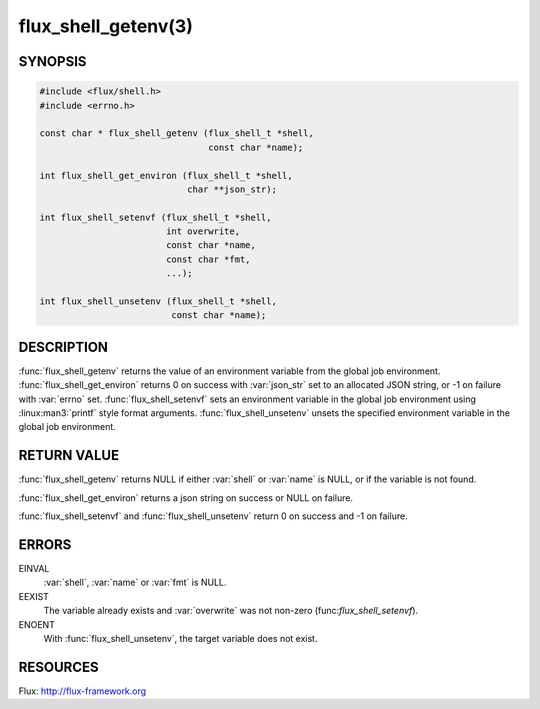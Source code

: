 ====================
flux_shell_getenv(3)
====================

.. default-domain:: c

SYNOPSIS
========

.. code-block:: c

   #include <flux/shell.h>
   #include <errno.h>

   const char * flux_shell_getenv (flux_shell_t *shell,
                                   const char *name);

   int flux_shell_get_environ (flux_shell_t *shell,
                               char **json_str);

   int flux_shell_setenvf (flux_shell_t *shell,
                           int overwrite,
                           const char *name,
                           const char *fmt,
                           ...);

   int flux_shell_unsetenv (flux_shell_t *shell,
                            const char *name);


DESCRIPTION
===========

:func:`flux_shell_getenv` returns the value of an environment variable from
the global job environment.  :func:`flux_shell_get_environ` returns 0 on
success with :var:`json_str` set to an allocated JSON string, or -1 on failure
with :var:`errno` set.  :func:`flux_shell_setenvf` sets an environment variable
in the global job environment using :linux:man3:`printf` style format
arguments.  :func:`flux_shell_unsetenv` unsets the specified environment
variable in the global job environment.


RETURN VALUE
============

:func:`flux_shell_getenv` returns NULL if either :var:`shell` or :var:`name`
is NULL, or if the variable is not found.

:func:`flux_shell_get_environ` returns a json string on success or NULL on
failure.

:func:`flux_shell_setenvf` and :func:`flux_shell_unsetenv` return 0 on
success and -1 on failure.


ERRORS
======

EINVAL
   :var:`shell`, :var:`name` or :var:`fmt` is NULL.

EEXIST
   The variable already exists and :var:`overwrite` was not non-zero
   (func:`flux_shell_setenvf`).

ENOENT
   With :func:`flux_shell_unsetenv`, the target variable does not exist.

RESOURCES
=========

Flux: http://flux-framework.org
